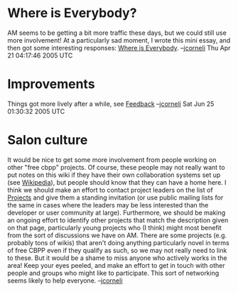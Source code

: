 #+STARTUP: showeverything logdone
#+options: num:nil

* Where is Everybody?

AM seems to be getting a bit more traffic these days, but we could still
use more involvement!  At a particularly sad moment, I wrote this
mini essay, and then got some interesting responses:
[[file:Where is Everybody.org][Where is Everybody]].
--[[file:jcorneli.org][jcorneli]] Thu Apr 21 04:17:46 2005 UTC

* Improvements

Things got more lively after a while, see [[file:Feedback.org][Feedback]] --[[file:jcorneli.org][jcorneli]] Sat Jun 25 01:30:32 2005 UTC

* Salon culture

It would be nice to get some more involvement from people working
on other "free cbpp" projects.  Of course, these people may not
really want to put notes on this wiki if they have their own collaboration
systems set up (see [[file:Wikipedia.org][Wikipedia]]), but people should know that they
can have a home here.  I think we should make an effort to contact
project leaders on the list of [[file:Projects.org][Projects]] and give them a standing
invitation (or use public mailing lists for the same in cases where
the leaders may be less interested than the developer or user
community at large).  Furthermore, we should be making an ongoing effort
to identify other projects that match the description given on that
page, particularly young projects who (I think) might most benefit from the sort
of discussions we have on AM.  There are some projects (e.g. probably
tons of wikis) that aren't doing anything particularly novel in 
terms of free CBPP even if they qualify as such, so we may not really
need to link to these.  But it would be a shame to miss anyone who actively
works in the area!  Keep your eyes peeled, and make an effort to get
in touch with other people and groups who might like to participate.
This sort of networking seems likely to help everyone.  --[[file:jcorneli.org][jcorneli]]
